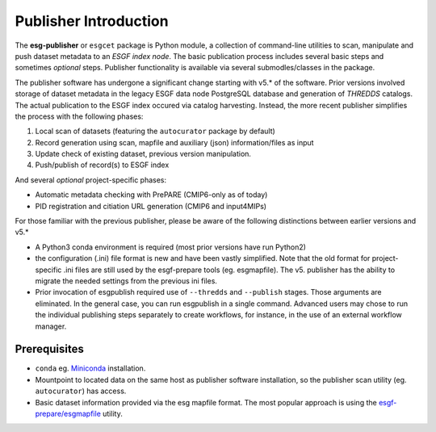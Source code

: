 Publisher Introduction
======================

The **esg-publisher** or ``esgcet`` package is Python module, a collection of command-line utilities to scan, manipulate and push dataset metadata to an *ESGF index node*.  The basic publication process includes several basic steps and sometimes `optional` steps. Publisher functionality is available via several submodles/classes in the package. 


The publisher software has undergone a significant change starting with v5.* of the software.  Prior versions involved storage of dataset metadata in the legacy ESGF data node PostgreSQL database and generation of `THREDDS` catalogs.   The actual publication to the ESGF index occured via catalog harvesting.  Instead, the more recent publisher simplifies the process with the following phases:

#. Local scan of datasets (featuring the ``autocurator`` package by default)
#. Record generation using scan, mapfile and auxiliary (json) information/files as input
#. Update check of existing dataset, previous version manipulation.
#. Push/publish of record(s) to ESGF index

And several `optional` project-specific phases:

* Automatic metadata checking with PrePARE (CMIP6-only as of today)
* PID registration and citiation URL generation (CMIP6 and input4MIPs)

For those familiar with the previous publisher, please be aware of the following distinctions between earlier versions and v5.* 

* A Python3 conda environment is required (most prior versions have run Python2)
* the configuration (.ini) file format is new and have been vastly simplified.  Note that the old format for project-specific .ini files are still used by the esgf-prepare tools (eg. esgmapfile).  The v5. publisher has the ability to migrate the needed settings from the previous ini files.
* Prior invocation of esgpublish required use of ``--thredds`` and ``--publish`` stages.  Those arguments are eliminated.  In the general case, you can run esgpublish in a single command.  Advanced users may chose to run the individual publishing steps separately to create workflows, for instance, in the use of an external workflow manager. 


Prerequisites
-------------

* ``conda`` eg. `Miniconda <https://docs.conda.io/en/latest/miniconda.html>`_  installation.
* Mountpoint to located data on the same host as publisher software installation, so the publisher scan utility (eg. ``autocurator``) has access.
* Basic dataset information provided via the esg mapfile format.   The most popular approach is using the `esgf-prepare/esgmapfile <https://esgf.github.io/esgf-prepare/>`_ utility.


